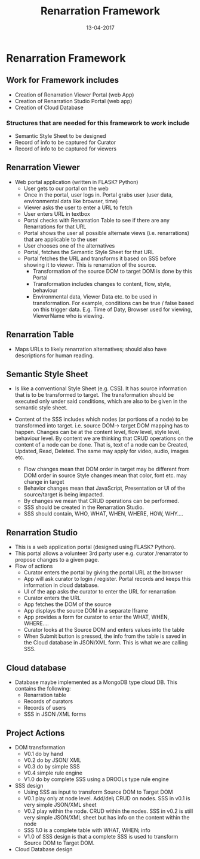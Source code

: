 #+Title: Renarration Framework
#+Date: 13-04-2017
#+Author:

* Renarration Framework

** Work for Framework includes
+ Creation of Renarration Viewer Portal (web App)
+ Creation of Renarration Studio Portal (web app)
+ Creation of Cloud Database

*** Structures that are needed for this framework to work include
+ Semantic Style Sheet to be designed
+ Record of info to be captured for Curator
+ Record of info to be captured for viewers

** Renarration Viewer
+ Web portal application (written in FLASK? Python)
  - User gets to our portal on the web
  - Once in the portal, user logs in. Portal grabs user (user data,
    environmental data like browser, time)
  - Viewer asks the user to enter a URL to fetch
  - User enters URL in textbox 
  - Portal checks with Renarration Table to see if there are any
    Renarrations for that URL
  - Portal shows the user all possible alternate views
    (i.e. renarrations) that are applicable to the user
  - User chooses one of the alternatives
  - Portal, fetches the Semantic Style Sheet for that URL 
  - Portal fetches the URL and transforms it based on SSS before showing
    it to viewer. This is renarration of the source.
     - Transformation of the source DOM to target DOM is done by this
       Portal
     - Transformation includes changes to content, flow, style, behaviour
     - Environmental data, Viewer Data etc. to be used in
       transformation. For example, conditions can be true / false based
       on this trigger data. E.g. Time of Daty, Browser used for viewing,
       ViewerName who is viewing.

** Renarration Table
+ Maps URLs to likely renarration alternatives; should also have
  descriptions for human reading.

** Semantic Style Sheet
+ Is like a conventional Style Sheet (e.g. CSS). It has source 
  information that is to be transformed to target. The transformation
  should be executed only under said conditions, which are also to be
  given in the semantic style sheet.  

+ Content of the SSS includes which nodes (or portions of a node) to be
  transformed into target. i.e. source DOM-> target DOM mapping has to
  happen. Changes can be at the content level, flow level, style level,
  behaviour level. By content we are thinking that CRUD operations on
  the content of a node can be done. That is, text of a node can be
  Created, Updated, Read, Deleted. The same may apply for video, audio,
  images etc.  
 - Flow changes mean that DOM order in target may be different from
   DOM order in source Style changes mean that color, font
   etc. may change in target 
 - Behavior changes mean that JavaScript, Presentation or UI of the
   source/target is being impacted.
 - By changes we mean that CRUD operations can be performed.  
 - SSS should be created in the Renarration Studio.
 - SSS should contain, WHO, WHAT, WHEN, WHERE, HOW, WHY....

** Renarration Studio
+ This is a web application portal (designed using FLASK? Python).
+ This portal allows a volunteer 3rd party user e.g. curator
  /renarrator to propose changes to a given page.
+ Flow of actions
  - Curator enters the portal by giving the portal URL at the browser
  - App will ask curator to login / register. Portal records and keeps
    this information in cloud database.
  - UI of the app asks the curator to enter the URL for renarration
  - Curator enters the URL
  - App fetches the DOM of the source
  - App displays the source DOM in a separate Iframe
  - App provides a form for curator to enter the  WHAT, WHEN, WHERE....
  - Curator looks at  the  Source DOM and enters values into the table 
  - When Submit button is pressed, the info from the table is saved in
    the Cloud database in JSON/XML form. This is what we are calling
    SSS.

** Cloud database
+ Database maybe implemented as a MongoDB type cloud DB. This contains
  the following:
  - Renarration table
  - Records of curators 
  - Records of users
  - SSS in JSON /XML forms

** Project Actions
+ DOM transformation
  - V0.1 do by hand
  - V0.2 do by JSON/ XML
  - V0.3 do by simple SSS 
  - V0.4 simple rule engine 
  - V1.0 do by complete SSS using a DROOLs type rule engine

+ SSS design
  - Using SSS as input to transform Source DOM to Target DOM
  - V0.1 play only at node level. Add/del¡­ CRUD on nodes. SSS in v0.1
    is very simple JSON/XML sheet
  - V0.2 play within the node. CRUD within the nodes. SSS in v0.2 is
    still very simple JSON/XML sheet but has info on the content
    within the node
  - SSS 1.0 is a complete table with WHAT, WHEN¡­ info
  - V1.0 of SSS design is that a complete SSS is used to transform
    Source DOM to Target DOM.

+ Cloud Database design

